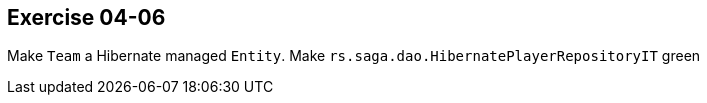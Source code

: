 == Exercise 04-06

Make `Team` a Hibernate managed `Entity`. Make `rs.saga.dao.HibernatePlayerRepositoryIT` green